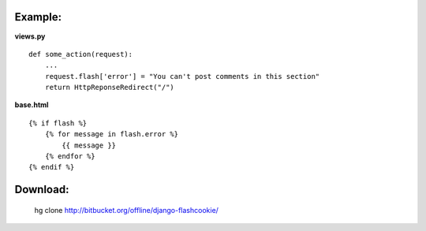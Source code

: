 Example:
----------

**views.py**
::

    def some_action(request):
        ...
        request.flash['error'] = "You can't post comments in this section"
        return HttpReponseRedirect("/")


**base.html**
::

    {% if flash %}
        {% for message in flash.error %}
            {{ message }}
        {% endfor %}
    {% endif %}


Download:
----------
    hg clone http://bitbucket.org/offline/django-flashcookie/



